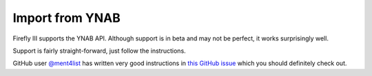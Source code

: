 .. _importynab:

================
Import from YNAB
================

Firefly III supports the YNAB API. Although support is in beta and may not be perfect, it works surprisingly well.

Support is fairly straight-forward, just follow the instructions. 

GitHub user  `@ment4list <https://github.com/ment4list>`_ has written very good instructions in `this GitHub issue <https://github.com/firefly-iii/firefly-iii/issues/2272>`_ which you should definitely check out.
